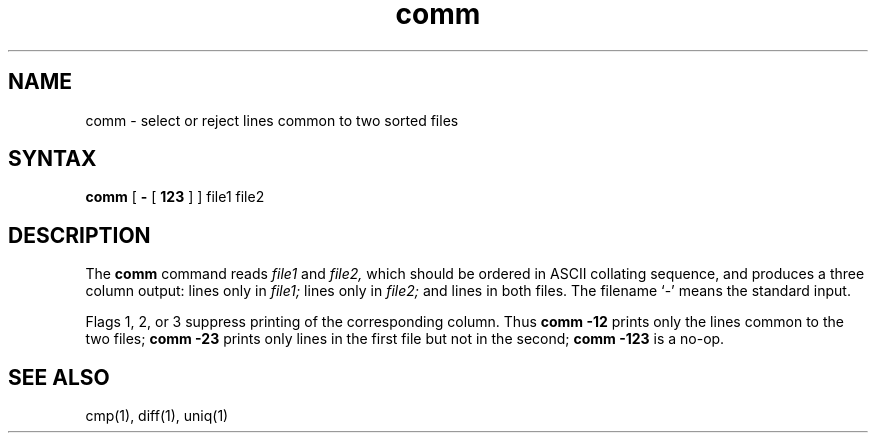 .TH comm 1 
.SH NAME
comm \- select or reject lines common to two sorted files
.SH SYNTAX
.B comm
[
.B \-
[
.B 123
]
] file1 file2
.SH DESCRIPTION
The
.B comm
command reads
.I file1
and
.I file2,
which should be ordered in ASCII collating sequence,
and produces a three column output: lines only in
.I file1;
lines only in
.I file2;
and lines in both files.
The filename `\-' means the standard input.
.PP
Flags 1, 2, or 3 suppress printing of the corresponding
column.
Thus
.B comm
.B \-12
prints only the lines common to the two files;
.B comm
.B \-23
prints only lines in the first file but not in the second;
.B comm
.B \-123
is a no-op.
.PP
.SH "SEE ALSO"
cmp(1), diff(1), uniq(1)
